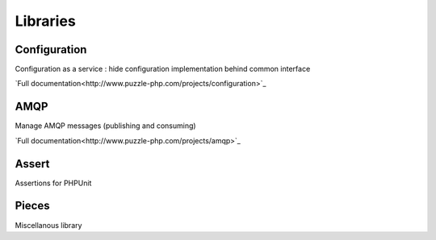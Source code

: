 =========
Libraries
=========

Configuration
-------------

Configuration as a service : hide configuration implementation behind common interface

`Full documentation<http://www.puzzle-php.com/projects/configuration>`_

AMQP
----

Manage AMQP messages (publishing and consuming)

`Full documentation<http://www.puzzle-php.com/projects/amqp>`_

Assert
------

Assertions for PHPUnit

Pieces
------

Miscellanous library